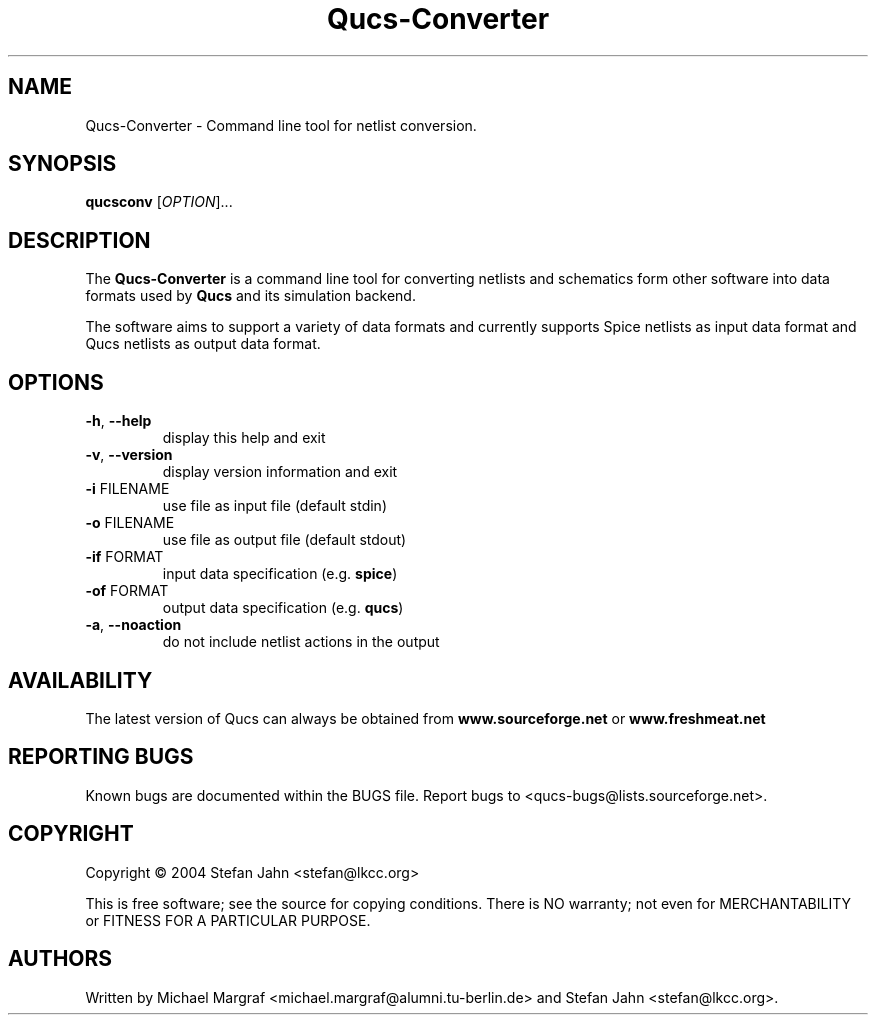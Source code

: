 .TH Qucs-Converter "1" "November 2004" "Debian/GNU Linux" "User Commands"
.SH NAME
Qucs-Converter \- Command line tool for netlist conversion.
.SH SYNOPSIS
.B qucsconv
[\fIOPTION\fR]...
.SH DESCRIPTION

The \fBQucs-Converter\fR is a command line tool for converting
netlists and schematics form other software into data formats used by
\fBQucs\fR and its simulation backend.

The software aims to support a variety of data formats and currently
supports Spice netlists as input data format and Qucs netlists as
output data format.

.SH OPTIONS
.TP
\fB\-h\fR, \fB\-\-help\fR
display this help and exit
.TP
\fB\-v\fR, \fB\-\-version\fR
display version information and exit
.TP
\fB\-i\fR FILENAME
use file as input file (default stdin)
.TP
\fB\-o\fR FILENAME
use file as output file (default stdout)
.TP
\fB\-if\fR FORMAT
input data specification (e.g. \fBspice\fR)
.TP
\fB\-of\fR FORMAT
output data specification (e.g. \fBqucs\fR)
.TP
\fB\-a\fR, \fB\-\-noaction\fR
do not include netlist actions in the output
.SH AVAILABILITY
The latest version of Qucs can always be obtained from
\fBwww.sourceforge.net\fR or \fBwww.freshmeat.net\fR
.SH "REPORTING BUGS"
Known bugs are documented within the BUGS file.  Report bugs to
<qucs-bugs@lists.sourceforge.net>.
.SH COPYRIGHT
Copyright \(co 2004 Stefan Jahn <stefan@lkcc.org>
.PP
This is free software; see the source for copying conditions.  There is NO
warranty; not even for MERCHANTABILITY or FITNESS FOR A PARTICULAR PURPOSE.
.SH AUTHORS
Written by Michael Margraf <michael.margraf@alumni.tu-berlin.de> and
Stefan Jahn <stefan@lkcc.org>.
